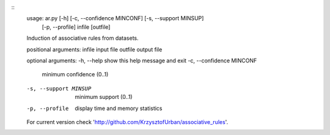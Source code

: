 ::
    usage: ar.py [-h] [-c, --confidence MINCONF] [-s, --support MINSUP]
                [-p, --profile]
                infile [outfile]

    Induction of associative rules from datasets.

    positional arguments:
    infile                input file
    outfile               output file

    optional arguments:
    -h, --help            show this help message and exit
    -c, --confidence MINCONF
                            minimum confidence (0..1)
    -s, --support MINSUP  minimum support (0..1)
    -p, --profile         display time and memory statistics

    For current version check
    'http://github.com/KrzysztofUrban/associative_rules'.

